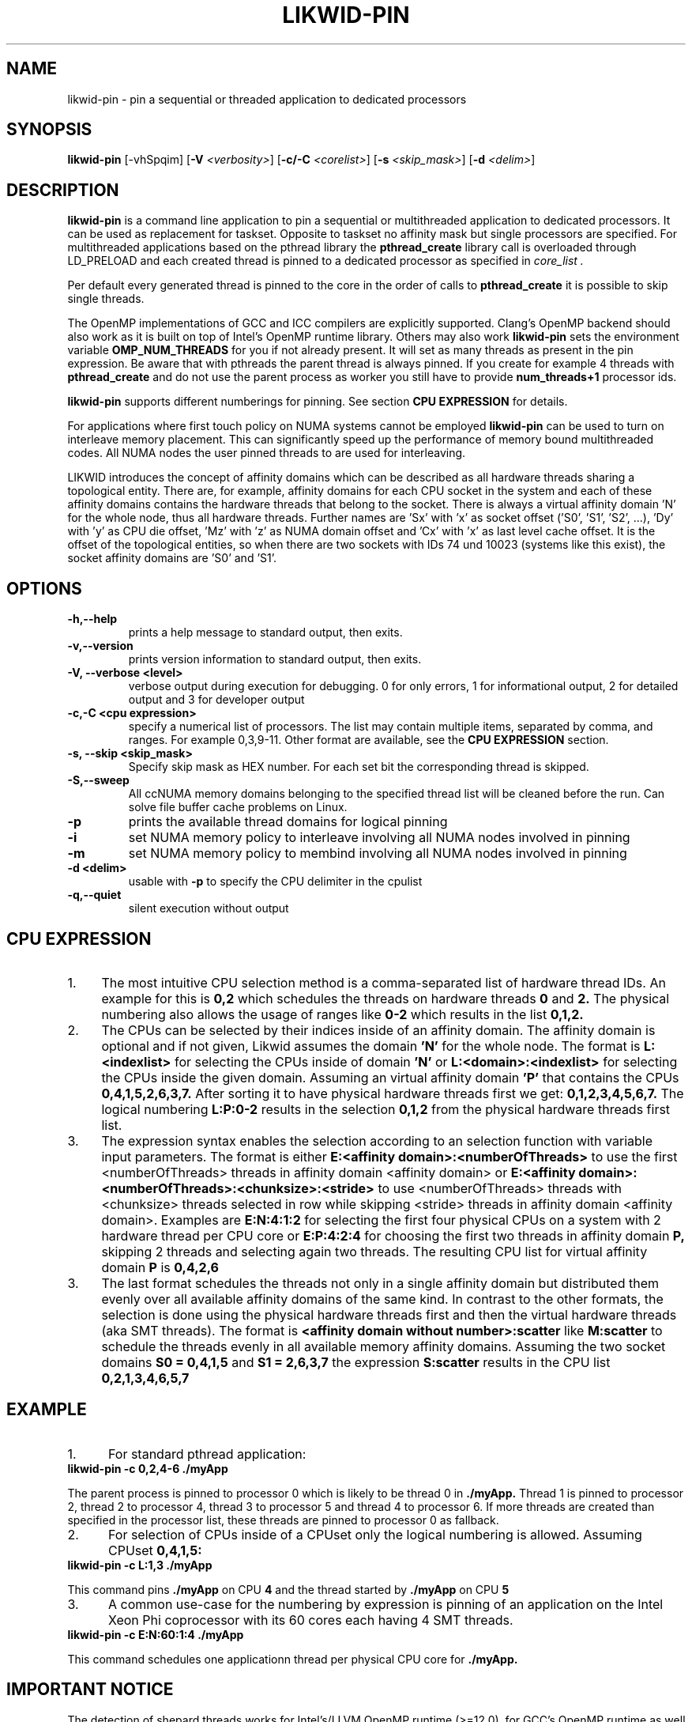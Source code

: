 .TH LIKWID-PIN 1 <DATE> likwid\-VERSION
.SH NAME
likwid-pin \- pin a sequential or threaded application to dedicated processors
.SH SYNOPSIS
.B likwid-pin
.RB [\-vhSpqim]
.RB [ \-V
.IR <verbosity> ]
.RB [ \-c/\-C
.IR <corelist> ]
.RB [ \-s
.IR <skip_mask> ]
.RB [ \-d
.IR <delim> ]
.SH DESCRIPTION
.B likwid-pin
is a command line application to pin a sequential or multithreaded
application to dedicated processors. It can be used as replacement for taskset.
Opposite to taskset no affinity mask but single processors are specified.
For multithreaded applications based on the pthread library the
.B pthread_create
library call is overloaded through LD_PRELOAD and each created thread is pinned
to a dedicated processor as specified in
.I core_list .
.PP
Per default every generated thread is pinned to the core in the order of calls to
.B pthread_create
it is possible to skip single threads.
.PP
The OpenMP implementations of GCC and ICC compilers are explicitly supported.
Clang's OpenMP backend should also work as it is built on top of Intel's OpenMP runtime library.
Others may also work
.B likwid-pin
sets the environment variable
.B OMP_NUM_THREADS
for you if not already present.
It will set as many threads as present in the pin expression. Be aware that
with pthreads the parent thread is always pinned. If you create for example 4
threads with
.B pthread_create
and do not use the parent process as worker you still have to provide
.B num_threads+1
processor ids.
.PP
.B likwid-pin
supports different numberings for pinning. See section
.B CPU EXPRESSION
for details.
.PP
For applications where first touch policy on NUMA systems cannot be employed
.B likwid-pin
can be used to turn on interleave memory placement. This can significantly
speed up the performance of memory bound multithreaded codes. All NUMA nodes
the user pinned threads to are used for interleaving.

LIKWID introduces the concept of affinity domains which can be described as all hardware threads sharing a topological
entity. There are, for example, affinity domains for each CPU socket in the system and each of these affinity domains contains
the hardware threads that belong to the socket. There is always a virtual affinity domain 'N' for the whole node, thus all hardware threads. Further names are 'Sx' with 'x' as socket offset ('S0', 'S1', 'S2', ...), 'Dy' with 'y' as CPU die offset, 'Mz' with 'z' as NUMA domain offset and 'Cx' with 'x' as last level cache offset. It is the offset of the topological entities, so when there are two sockets with IDs 74 und 10023 (systems like this exist), the socket affinity domains are 'S0' and 'S1'.

.SH OPTIONS
.TP
.B \-\^h,\-\-\^help
prints a help message to standard output, then exits.
.TP
.B \-\^v,\-\-\^version
prints version information to standard output, then exits.
.TP
.B \-\^V, \-\-\^verbose <level>
verbose output during execution for debugging. 0 for only errors, 1 for informational output, 2 for detailed output and 3 for developer output
.TP
.B \-\^c,\-\^C <cpu expression>
specify a numerical list of processors. The list may contain multiple  items, separated by comma, and ranges. For example 0,3,9-11. Other format are available, see the
.B CPU EXPRESSION
section.
.TP
.B \-\^s, \-\-\^skip <skip_mask>
Specify skip mask as HEX number. For each set bit the corresponding thread is skipped.
.TP
.B \-\^S,\-\-\^sweep
All ccNUMA memory domains belonging to the specified thread list will be cleaned before the run. Can solve file buffer cache problems on Linux.
.TP
.B \-\^p
prints the available thread domains for logical pinning
.TP
.B \-\^i
set NUMA memory policy to interleave involving all NUMA nodes involved in pinning
.TP
.B \-\^m
set NUMA memory policy to membind involving all NUMA nodes involved in pinning
.TP
.B \-\^d <delim>
usable with
.B \-\^p
to specify the CPU delimiter in the cpulist
.TP
.B \-\^q,\-\-\^quiet
silent execution without output

.SH CPU EXPRESSION
.IP 1. 4
The most intuitive CPU selection method is a comma-separated list of hardware thread IDs. An example for this is
.B 0,2
which schedules the threads on hardware threads 
.B 0
and
.B 2.
The physical numbering also allows the usage of ranges like
.B 0-2
which results in the list
.B 0,1,2.
.IP 2. 4
The CPUs can be selected by their indices inside of an affinity domain. The affinity domain is optional and if not given, Likwid assumes the domain
.B 'N'
for the whole node. The format is
.B L:<indexlist>
for selecting the CPUs inside of domain
.B 'N'
or
.B L:<domain>:<indexlist>
for selecting the CPUs inside the given domain. Assuming an virtual affinity domain
.B 'P'
that contains the CPUs
.B 0,4,1,5,2,6,3,7.
After sorting it to have physical hardware threads first we get:
.B 0,1,2,3,4,5,6,7.
The logical numbering
.B L:P:0-2
results in the selection
.B 0,1,2
from the physical hardware threads first list.
.IP 3. 4
The expression syntax enables the selection according to an selection function with variable input parameters. The format is either
.B E:<affinity domain>:<numberOfThreads>
to use the first <numberOfThreads> threads in affinity domain <affinity domain> or
.B E:<affinity domain>:<numberOfThreads>:<chunksize>:<stride>
to use <numberOfThreads> threads with <chunksize> threads selected in row while skipping <stride> threads in affinity domain <affinity domain>. Examples are
.B E:N:4:1:2
for selecting the first four physical CPUs on a system with 2 hardware thread per CPU core or
.B E:P:4:2:4
for choosing the first two threads in affinity domain
.B P,
skipping 2 threads and selecting again two threads. The resulting CPU list for virtual affinity domain
.B P
is
.B 0,4,2,6
.IP 3. 4
The last format schedules the threads not only in a single affinity domain but distributed them evenly over all available affinity domains of the same kind. In contrast to the other formats, the selection is done using the physical hardware threads first and then the virtual hardware threads (aka SMT threads). The format is
.B <affinity domain without number>:scatter
like
.B M:scatter
to schedule the threads evenly in all available memory affinity domains. Assuming the two socket domains
.B S0 = 0,4,1,5
and
.B S1 = 2,6,3,7
the expression
.B S:scatter
results in the CPU list
.B 0,2,1,3,4,6,5,7

.SH EXAMPLE
.IP 1. 5
For standard pthread application:
.TP
.B likwid-pin -c 0,2,4-6 ./myApp
.PP
The parent process is pinned to processor 0 which is likely to be thread 0 in
.B ./myApp.
Thread 1 is pinned to processor 2, thread 2 to processor 4, thread 3 to processor 5 and thread 4 to processor 6. If more threads
are created than specified in the processor list, these threads are pinned to processor 0 as fallback.
.IP 2. 5
For selection of CPUs inside of a CPUset only the logical numbering is allowed. Assuming CPUset
.B 0,4,1,5:
.TP
.B likwid-pin -c L:1,3 ./myApp
.PP
This command pins
.B ./myApp
on CPU
.B 4
and the thread started by
.B ./myApp
on CPU
.B 5
.IP 3. 5
A common use-case for the numbering by expression is pinning of an application on the Intel Xeon Phi coprocessor with its 60 cores each having 4 SMT threads.
.TP
.B likwid-pin -c E:N:60:1:4 ./myApp
.PP
This command schedules one applicationn thread per physical CPU core for
.B ./myApp.

.SH IMPORTANT NOTICE
The detection of shepard threads works for Intel's/LLVM OpenMP runtime (>=12.0), for GCC's OpenMP runtime as well as for PGI's OpenMP runtime. If you encounter problems with pinning,
please set a proper skip mask to skip the not-detected shepard threads.
Intel OpenMP runtime 11.0/11.1 requires to set a skip mask of
.B 0x1.

.SH AUTHOR
Written by Thomas Gruber <thomas.roehl@googlemail.com>.
.SH BUGS
Report Bugs on <https://github.com/RRZE-HPC/likwid/issues>.
.SH "SEE ALSO"
taskset(1), likwid-perfctr(1), likwid-features(1), likwid-topology(1),
